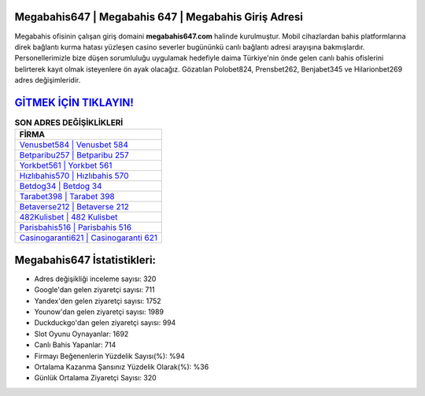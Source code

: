 ﻿Megabahis647 | Megabahis 647 | Megabahis Giriş Adresi
===================================

.. image:: images/megabahis-giris.jpg
   :width: 600
   
Megabahis ofisinin çalışan giriş domaini **megabahis647.com** halinde kurulmuştur. Mobil cihazlardan bahis platformlarına direk bağlantı kurma hatası yüzleşen casino severler bugününkü canlı bağlantı adresi arayışına bakmışlardır. Personellerimizle bize düşen sorumluluğu uygulamak hedefiyle daima Türkiye'nin önde gelen  canlı bahis ofislerini belirterek kayıt olmak isteyenlere ön ayak olacağız. Gözatılan Polobet824, Prensbet262, Benjabet345 ve Hilarionbet269 adres değişimleridir.

`GİTMEK İÇİN TIKLAYIN! <https://urlday.cc/git>`_
==============

.. list-table:: **SON ADRES DEĞİŞİKLİKLERİ**
   :widths: 100
   :header-rows: 1

   * - FİRMA
   * - `Venusbet584 | Venusbet 584 <venusbet584-venusbet-584-venusbet-giris-adresi.html>`_
   * - `Betparibu257 | Betparibu 257 <betparibu257-betparibu-257-betparibu-giris-adresi.html>`_
   * - `Yorkbet561 | Yorkbet 561 <yorkbet561-yorkbet-561-yorkbet-giris-adresi.html>`_	 
   * - `Hızlıbahis570 | Hızlıbahis 570 <hizlibahis570-hizlibahis-570-hizlibahis-giris-adresi.html>`_	 
   * - `Betdog34 | Betdog 34 <betdog34-betdog-34-betdog-giris-adresi.html>`_ 
   * - `Tarabet398 | Tarabet 398 <tarabet398-tarabet-398-tarabet-giris-adresi.html>`_
   * - `Betaverse212 | Betaverse 212 <betaverse212-betaverse-212-betaverse-giris-adresi.html>`_	 
   * - `482Kulisbet | 482 Kulisbet <482kulisbet-482-kulisbet-kulisbet-giris-adresi.html>`_
   * - `Parisbahis516 | Parisbahis 516 <parisbahis516-parisbahis-516-parisbahis-giris-adresi.html>`_
   * - `Casinogaranti621 | Casinogaranti 621 <casinogaranti621-casinogaranti-621-casinogaranti-giris-adresi.html>`_
	 
Megabahis647 İstatistikleri:
===================================	 
* Adres değişikliği inceleme sayısı: 320
* Google'dan gelen ziyaretçi sayısı: 711
* Yandex'den gelen ziyaretçi sayısı: 1752
* Younow'dan gelen ziyaretçi sayısı: 1989
* Duckduckgo'dan gelen ziyaretçi sayısı: 994
* Slot Oyunu Oynayanlar: 1692
* Canlı Bahis Yapanlar: 714
* Firmayı Beğenenlerin Yüzdelik Sayısı(%): %94
* Ortalama Kazanma Şansınız Yüzdelik Olarak(%): %36
* Günlük Ortalama Ziyaretçi Sayısı: 320
